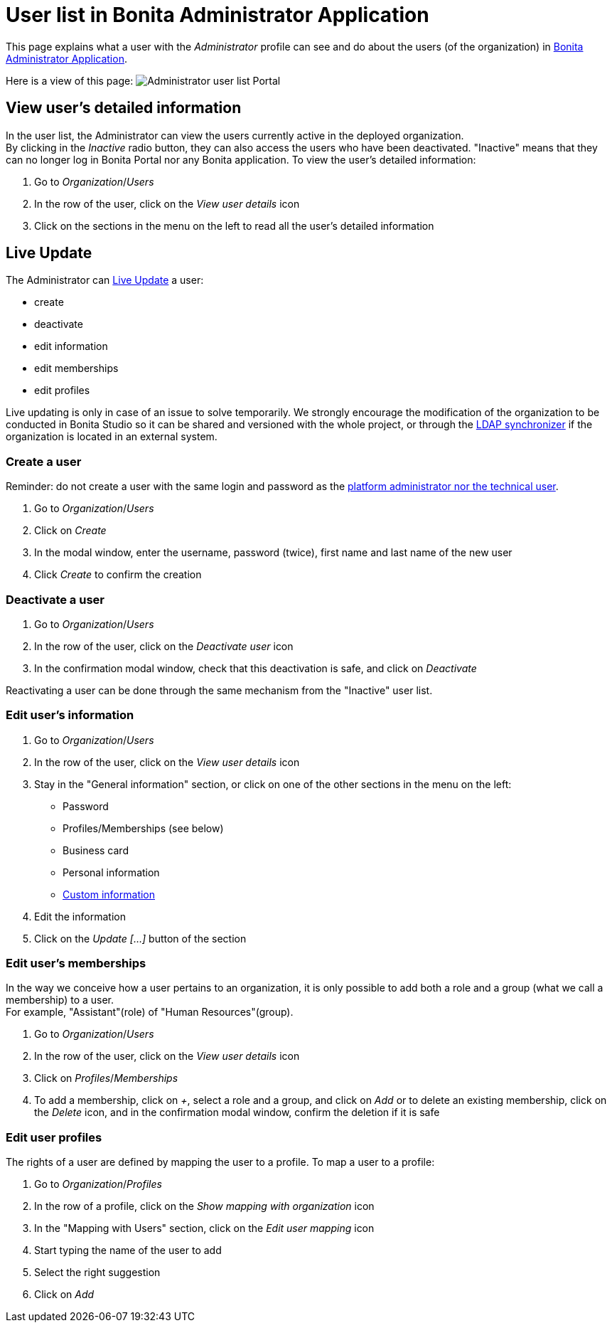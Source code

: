 = User list in Bonita Administrator Application
:page-aliases: ROOT:admin-application-users-list.adoc
:description: This page explains what a user with the _Administrator_ profile can see and do about the users (of the organization) in link:admin-application-overview[Bonita Administrator Application].

This page explains what a user with the _Administrator_ profile can see and do about the users (of the organization) in link:admin-application-overview[Bonita Administrator Application].

Here is a view of this page:
image:images/UI2021.1/admin-application-users-list.png[Administrator user list Portal]
// {.img-responsive}

== View user's detailed information

In the user list, the Administrator can view the users currently active in the deployed organization. +
By clicking in the _Inactive_ radio button, they can also access the users who have been deactivated. "Inactive" means that they can no longer log in Bonita Portal nor any Bonita application.
To view the user's detailed information:

. Go to _Organization_/_Users_
. In the row of the user, click on the _View user details_ icon
. Click on the sections in the menu on the left to read all the user's detailed information

== Live Update

The Administrator can xref:live-update.adoc[Live Update] a user:

* create
* deactivate
* edit information
* edit memberships
* edit profiles

Live updating is only in case of an issue to solve temporarily. We strongly encourage the modification of the organization to be conducted
in Bonita Studio so it can be shared and versioned with the whole project, or through the xref:ldap-synchronizer.adoc[LDAP synchronizer] if the organization is located in an external system.

=== Create a user

Reminder: do not create a user with the same login and password as the xref:first-steps-after-setup.adoc[platform administrator nor the technical user].

. Go to _Organization_/_Users_
. Click on _Create_
. In the modal window, enter the username, password (twice), first name and last name of the new user
. Click _Create_ to confirm the creation

=== Deactivate a user

. Go to _Organization_/_Users_
. In the row of the user, click on the _Deactivate user_ icon
. In the confirmation modal window, check that this deactivation is safe, and click on _Deactivate_

Reactivating a user can be done through the same mechanism from the "Inactive" user list.

=== Edit user's information

. Go to _Organization_/_Users_
. In the row of the user, click on the _View user details_ icon
. Stay in the "General information" section, or click on one of the other sections in the menu on the left:
 ** Password
 ** Profiles/Memberships (see below)
 ** Business card
 ** Personal information
 ** xref:custom-user-information-in-bonita-bpm-portal.adoc[Custom information]
. Edit the information
. Click on the _Update [...]_ button of the section

=== Edit user's memberships

In the way we conceive how a user pertains to an organization, it is only possible to add both a role and a group (what we call a membership) to a user.  +
For example, "Assistant"(role) of "Human Resources"(group).

. Go to _Organization_/_Users_
. In the row of the user, click on the _View user details_ icon
. Click on _Profiles_/_Memberships_
. To add a membership, click on _+_, select a role and a group, and click on _Add_
or to delete an existing membership, click on the _Delete_ icon, and in the confirmation modal window, confirm the deletion if it is safe

=== Edit user profiles

The rights of a user are defined by mapping the user to a profile.
To map a user to a profile:

. Go to _Organization_/_Profiles_
. In the row of a profile, click on the _Show mapping with organization_ icon
. In the "Mapping with Users" section, click on the _Edit user mapping_ icon
. Start typing the name of the user to add
. Select the right suggestion
. Click on _Add_
